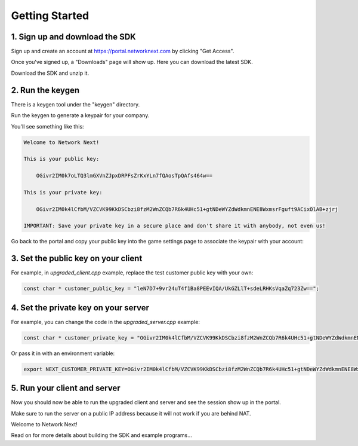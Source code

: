 
Getting Started
===============

1. Sign up and download the SDK
-------------------------------

Sign up and create an account at https://portal.networknext.com by clicking "Get Access".

Once you've signed up, a "Downloads" page will show up. Here you can download the latest SDK.

Download the SDK and unzip it. 

2. Run the keygen
-----------------

There is a keygen tool under the "keygen" directory.

Run the keygen to generate a keypair for your company. 

You'll see something like this:

.. code-block:: console

	Welcome to Network Next!

	This is your public key:

	    OGivr2IM0k7oLTQ3lmGXVnZJpxDRPFsZrKxYLn7fQAosTpQAfs464w==

	This is your private key:

	    OGivr2IM0k4lCfbM/VZCVK99KkDSCbzi8fzM2WnZCQb7R6k4UHc51+gtNDeWYZdWdkmnENE8WxmsrFguft9ACixOlAB+zjrj

	IMPORTANT: Save your private key in a secure place and don't share it with anybody, not even us!

Go back to the portal and copy your public key into the game settings page to associate the keypair with your account:

.. image:: images/game_settings_public_key.png

3. Set the public key on your client
------------------------------------

For example, in *upgraded_client.cpp* example, replace the test customer public key with your own:

.. code-block:: c++

	const char * customer_public_key = "leN7D7+9vr24uT4f1Ba8PEEvIQA/UkGZLlT+sdeLRHKsVqaZq723Zw==";

4. Set the private key on your server
-------------------------------------

For example, you can change the code in the *upgraded_server.cpp* example:

.. code-block:: c++

	const char * customer_private_key = "OGivr2IM0k4lCfbM/VZCVK99KkDSCbzi8fzM2WnZCQb7R6k4UHc51+gtNDeWYZdWdkmnENE8WxmsrFguft9ACixOlAB+zjrj";

Or pass it in with an environment variable:

.. code-block:: console

	export NEXT_CUSTOMER_PRIVATE_KEY=OGivr2IM0k4lCfbM/VZCVK99KkDSCbzi8fzM2WnZCQb7R6k4UHc51+gtNDeWYZdWdkmnENE8WxmsrFguft9ACixOlAB+zjrj

5. Run your client and server
-----------------------------

Now you should now be able to run the upgraded client and server and see the session show up in the portal. 

Make sure to run the server on a public IP address because it will not work if you are behind NAT.

Welcome to Network Next!

Read on for more details about building the SDK and example programs...
